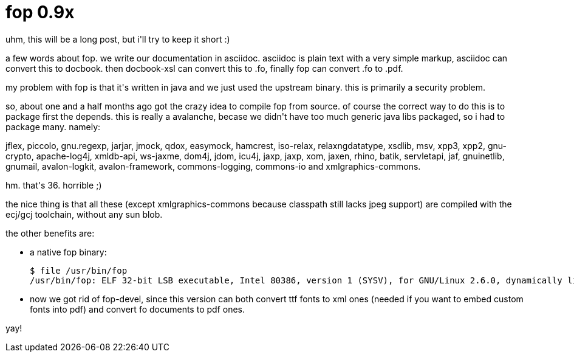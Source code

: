 = fop 0.9x

:slug: fop-0-9x
:category: hacking
:tags: en
:date: 2008-05-04T02:48:04Z
++++
<p>uhm, this will be a long post, but i'll try to keep it short :)</p><p>a few words about fop. we write our documentation in asciidoc. asciidoc is plain text with a very simple markup, asciidoc can convert this to docbook. then docbook-xsl can convert this to .fo, finally fop can convert .fo to .pdf.</p><p>my problem with fop is that it's written in java and we just used the upstream binary. this is primarily a security problem.</p><p>so, about one and a half months ago got the crazy idea to compile fop from source. of course the correct way to do this is to package first the depends. this is really a avalanche, becase we didn't have too much generic java libs packaged, so i had to package many. namely:</p><p>jflex, piccolo, gnu.regexp, jarjar, jmock, qdox, easymock, hamcrest, iso-relax, relaxngdatatype, xsdlib, msv, xpp3, xpp2, gnu-crypto, apache-log4j, xmldb-api, ws-jaxme, dom4j, jdom, icu4j, jaxp, jaxp, xom, jaxen, rhino, batik, servletapi, jaf, gnuinetlib, gnumail, avalon-logkit, avalon-framework, commons-logging, commons-io and xmlgraphics-commons.</p><p>hm. that's 36. horrible ;)</p><p>the nice thing is that all these (except xmlgraphics-commons because classpath still lacks jpeg support) are compiled with the ecj/gcj toolchain, without any sun blob.</p><p>the other benefits are:
<ul>
  <li>a native fop binary:<pre>$ file /usr/bin/fop
/usr/bin/fop: ELF 32-bit LSB executable, Intel 80386, version 1 (SYSV), for GNU/Linux 2.6.0, dynamically linked (uses shared libs), stripped</pre></li>
  <li>now we got rid of fop-devel, since this version can both convert ttf fonts to xml ones (needed if you want to embed custom fonts into pdf) and convert fo documents to pdf ones.</li>
</ul></p><p>yay!</p>
++++
